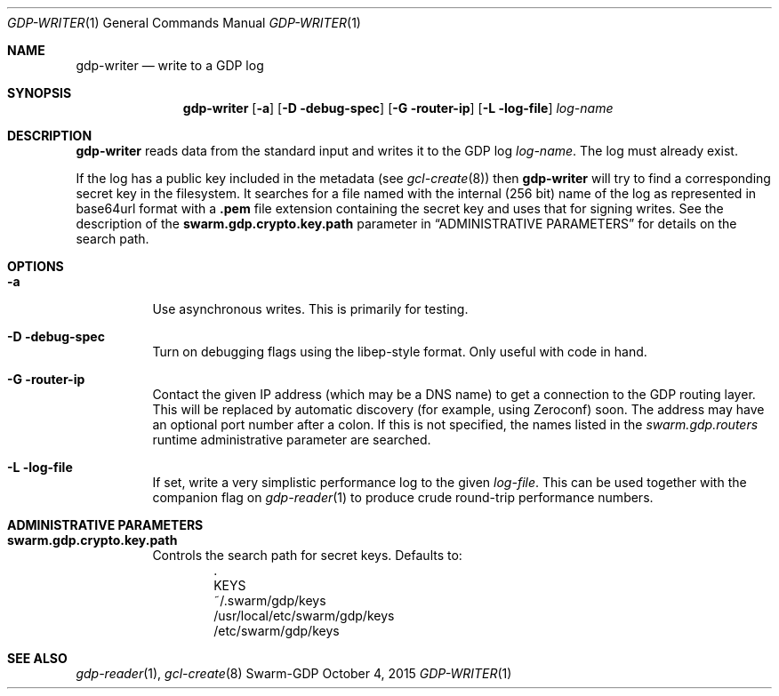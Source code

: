 .Dd October 4, 2015
.Dt GDP-WRITER 1
.Os Swarm-GDP
.Sh NAME
.Nm gdp-writer
.Nd write to a GDP log
.Sh SYNOPSIS
.Nm
.Op Fl a
.Op Fl D debug-spec
.Op Fl G router-ip
.Op Fl L log-file
.Ar log-name
.Sh DESCRIPTION
.Nm
reads data from the standard input and writes it to the GDP log
.Ar log-name .
The log must already exist.
.Pp
If the log has a public key included in the metadata
(see
.Xr gcl-create 8 )
then
.Nm
will try to find a corresponding secret key in the filesystem.
It searches for a file named with the internal (256 bit) name of the log
as represented in
base64url
format with a
.Sy \&.pem
file extension containing the secret key
and uses that for signing writes.
See the description of the
.Sy swarm.gdp.crypto.key.path
parameter in
.Sx ADMINISTRATIVE PARAMETERS
for details on the search path.
.Sh OPTIONS
.Bl -tag
.It Fl a
Use asynchronous writes.
This is primarily for testing.
.It Fl D debug-spec
Turn on debugging flags using the libep-style format.
Only useful with code in hand.
.It Fl G router-ip
Contact the given IP address (which may be a DNS name)
to get a connection to the GDP routing layer.
This will be replaced by automatic discovery
(for example, using Zeroconf)
soon.
The address may have an optional port number after a colon.
If this is not specified,
the names listed in the
.Va swarm.gdp.routers
runtime administrative parameter
are searched.
.It Fl L log-file
If set, write a very simplistic performance log to the given
.Ar log-file .
This can be used together with the companion flag on
.Xr gdp-reader 1
to produce crude round-trip performance numbers.
.El
.\".Sh EXIT STATUS
.Sh ADMINISTRATIVE PARAMETERS
.Bl -tag
.It Sy swarm.gdp.crypto.key.path
Controls the search path for secret keys.
Defaults to:
.Bd -unfilled -offset indent -compact
\&.
KEYS
~/.swarm/gdp/keys
/usr/local/etc/swarm/gdp/keys
/etc/swarm/gdp/keys
.Ed
.El
.\".Sh ENVIRONMENT
.\".Sh FILES
.Sh SEE ALSO
.Xr gdp-reader 1 ,
.Xr gcl-create 8
.\".Sh EXAMPLES
.\".Sh BUGS
